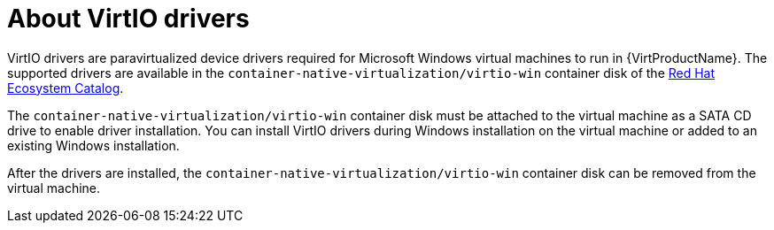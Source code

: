 // Module included in the following assemblies:
//
// * virt/virtual_machines/virt-installing-virtio-drivers-on-new-windows-vm.adoc

//This file contains UI elements and/or package names that need to be updated.

:_mod-docs-content-type: CONCEPT
[id="virt-about-virtio-drivers_{context}"]
= About VirtIO drivers

VirtIO drivers are paravirtualized device drivers required for Microsoft Windows
 virtual machines to run in {VirtProductName}. The supported drivers are
available in the `container-native-virtualization/virtio-win` container disk of the
link:https://access.redhat.com/containers/#/registry.access.redhat.com/container-native-virtualization/virtio-win[Red Hat Ecosystem Catalog].

The `container-native-virtualization/virtio-win` container disk must be attached to the virtual machine as a
SATA CD drive to enable driver installation. You can install VirtIO drivers during
Windows installation on the virtual machine or added to an
existing Windows installation.

After the drivers are installed, the `container-native-virtualization/virtio-win` container disk can be removed
from the virtual machine.
